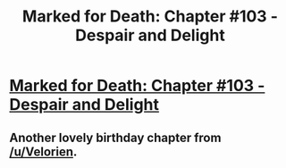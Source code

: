#+TITLE: Marked for Death: Chapter #103 - Despair and Delight

* [[https://forums.sufficientvelocity.com/threads/marked-for-death-a-rational-naruto-quest.24481/page-1650#post-7852373][Marked for Death: Chapter #103 - Despair and Delight]]
:PROPERTIES:
:Author: xamueljones
:Score: 18
:DateUnix: 1486692329.0
:DateShort: 2017-Feb-10
:END:

** Another lovely birthday chapter from [[/u/Velorien]].
:PROPERTIES:
:Author: eaglejarl
:Score: 3
:DateUnix: 1486732358.0
:DateShort: 2017-Feb-10
:END:
